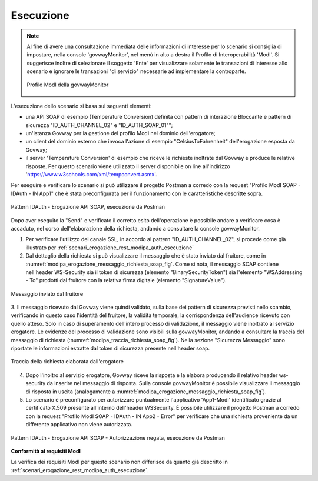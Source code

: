 .. _scenari_erogazione_soap_modipa_auth_esecuzione:

Esecuzione
----------

.. note::

  Al fine di avere una consultazione immediata delle informazioni di interesse per lo scenario si consiglia di impostare, nella console 'govwayMonitor', nel menù in alto a destra il Profilo di Interoperabilità 'ModI'. Si suggerisce inoltre di selezionare il soggetto 'Ente' per visualizzare solamente le transazioni di interesse allo scenario e ignorare le transazioni "di servizio" necessarie ad implementare la controparte.

  .. figure:: ../../../_figure_scenari/modipa_profilo_monitor.png
   :scale: 80%
   :align: center
   :name: modipa_profilo_monitor_soap_fig

   Profilo ModI della govwayMonitor

L'esecuzione dello scenario si basa sui seguenti elementi:

- una API SOAP di esempio (Temperature Conversion) definita con pattern di interazione Bloccante e pattern di sicurezza "ID_AUTH_CHANNEL_02" e "ID_AUTH_SOAP_01"";
- un'istanza Govway per la gestione del profilo ModI nel dominio dell'erogatore;
- un client del dominio esterno che invoca l'azione di esempio "CelsiusToFahrenheit" dell'erogazione esposta da Govway;
- il server 'Temperature Conversion' di esempio che riceve le richieste inoltrate dal Govway e produce le relative risposte. Per questo scenario viene utilizzato il server disponibile on line all'indirizzo 'https://www.w3schools.com/xml/tempconvert.asmx'.

Per eseguire e verificare lo scenario si può utilizzare il progetto Postman a corredo con la request "Profilo ModI SOAP - IDAuth - IN App1" che è stata preconfigurata per il funzionamento con le caratteristiche descritte sopra.

.. figure:: ../../../_figure_scenari/postman_idauth_soap_in_ok.png
 :scale: 70%
 :align: center
 :name: postman_idauth_soap_in_ok

 Pattern IDAuth - Erogazione API SOAP, esecuzione da Postman


Dopo aver eseguito la "Send" e verificato il corretto esito dell'operazione è possibile andare a verificare cosa è accaduto, nel corso dell'elaborazione della richiesta, andando a consultare la console govwayMonitor.

1. Per verificare l'utilizzo del canale SSL, in accordo al pattern "ID_AUTH_CHANNEL_02", si procede come già illustrato per :ref:`scenari_erogazione_rest_modipa_auth_esecuzione`

2. Dal dettaglio della richiesta si può visualizzare il messaggio che è stato inviato dal fruitore, come in :numref:`modipa_erogazione_messaggio_richiesta_soap_fig`. Come si nota, il messaggio SOAP contiene nell'header WS-Security sia il token di sicurezza (elemento "BinarySecurityToken") sia l'elemento "WSAddressing - To" prodotti dal fruitore con la relativa firma digitale (elemento "SignatureValue").

.. figure:: ../../../_figure_scenari/modipa_erogazione_messaggio_richiesta_soap.png
 :scale: 80%
 :align: center
 :name: modipa_erogazione_messaggio_richiesta_soap_fig

 Messaggio inviato dal fruitore

3. Il messaggio ricevuto dal Govway viene quindi validato, sulla base dei pattern di sicurezza previsti nello scambio, verificando in questo caso l'identità del fruitore, la validità temporale, la corrispondenza dell'audience ricevuto con quello atteso. Solo in caso di superamento dell'intero processo di validazione, il messaggio viene inoltrato al servizio erogatore.
Le evidenze del processo di validazione sono visibili sulla govwayMonitor, andando a consultare la traccia del messaggio di richiesta (:numref:`modipa_traccia_richiesta_soap_fig`). Nella sezione "Sicurezza Messaggio" sono riportate le informazioni estratte dal token di sicurezza presente nell'header soap.

.. figure:: ../../../_figure_scenari/modipa_traccia_richiesta_soap.png
 :scale: 80%
 :align: center
 :name: modipa_traccia_richiesta_soap_fig

 Traccia della richiesta elaborata dall'erogatore

4. Dopo l'inoltro al servizio erogatore, Govway riceve la risposta e la elabora producendo il relativo header ws-security da inserire nel messaggio di risposta. Sulla console govwayMonitor è possibile visualizzare il messaggio di risposta in uscita (analogamente a :numref:`modipa_erogazione_messaggio_richiesta_soap_fig`).

5. Lo scenario è preconfigurato per autorizzare puntualmente l'applicativo 'App1-ModI' identificato grazie al certificato X.509 presente all'interno dell'header WSSecurity. È possibile utilizzare il progetto Postman a corredo con la request "Profilo ModI SOAP - IDAuth - IN App2 - Error" per verificare che una richiesta proveniente da un differente applicativo non viene autorizzata.

.. figure:: ../../../_figure_scenari/postman_idauth_soap_in_error.png
 :scale: 70%
 :align: center
 :name: postman_idauth_soap_in_error

 Pattern IDAuth - Erogazione API SOAP - Autorizzazione negata, esecuzione da Postman


**Conformità ai requisiti ModI**

La verifica dei requisiti ModI per questo scenario non differisce da quanto già descritto in :ref:`scenari_erogazione_rest_modipa_auth_esecuzione`.
